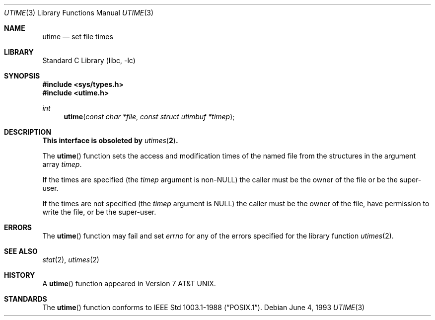 .\" Copyright (c) 1980, 1991, 1993
.\"	The Regents of the University of California.  All rights reserved.
.\"
.\" Redistribution and use in source and binary forms, with or without
.\" modification, are permitted provided that the following conditions
.\" are met:
.\" 1. Redistributions of source code must retain the above copyright
.\"    notice, this list of conditions and the following disclaimer.
.\" 2. Redistributions in binary form must reproduce the above copyright
.\"    notice, this list of conditions and the following disclaimer in the
.\"    documentation and/or other materials provided with the distribution.
.\" 3. All advertising materials mentioning features or use of this software
.\"    must display the following acknowledgement:
.\"	This product includes software developed by the University of
.\"	California, Berkeley and its contributors.
.\" 4. Neither the name of the University nor the names of its contributors
.\"    may be used to endorse or promote products derived from this software
.\"    without specific prior written permission.
.\"
.\" THIS SOFTWARE IS PROVIDED BY THE REGENTS AND CONTRIBUTORS ``AS IS'' AND
.\" ANY EXPRESS OR IMPLIED WARRANTIES, INCLUDING, BUT NOT LIMITED TO, THE
.\" IMPLIED WARRANTIES OF MERCHANTABILITY AND FITNESS FOR A PARTICULAR PURPOSE
.\" ARE DISCLAIMED.  IN NO EVENT SHALL THE REGENTS OR CONTRIBUTORS BE LIABLE
.\" FOR ANY DIRECT, INDIRECT, INCIDENTAL, SPECIAL, EXEMPLARY, OR CONSEQUENTIAL
.\" DAMAGES (INCLUDING, BUT NOT LIMITED TO, PROCUREMENT OF SUBSTITUTE GOODS
.\" OR SERVICES; LOSS OF USE, DATA, OR PROFITS; OR BUSINESS INTERRUPTION)
.\" HOWEVER CAUSED AND ON ANY THEORY OF LIABILITY, WHETHER IN CONTRACT, STRICT
.\" LIABILITY, OR TORT (INCLUDING NEGLIGENCE OR OTHERWISE) ARISING IN ANY WAY
.\" OUT OF THE USE OF THIS SOFTWARE, EVEN IF ADVISED OF THE POSSIBILITY OF
.\" SUCH DAMAGE.
.\"
.\"     @(#)utime.3	8.1 (Berkeley) 6/4/93
.\" $FreeBSD: src/lib/libc/gen/utime.3,v 1.5.2.4 2001/12/14 18:33:51 ru Exp $
.\"
.Dd June 4, 1993
.Dt UTIME 3
.Os
.Sh NAME
.Nm utime
.Nd set file times
.Sh LIBRARY
.Lb libc
.Sh SYNOPSIS
.In sys/types.h
.In utime.h
.Ft int
.Fn utime "const char *file" "const struct utimbuf *timep"
.Sh DESCRIPTION
.Bf -symbolic
This interface is obsoleted by
.Xr utimes 2 .
.Ef
.Pp
The
.Fn utime
function sets the access and modification times of the named file from
the structures in the argument array
.Fa timep .
.Pp
If the times are specified (the
.Fa timep
argument is
.Pf non- Dv NULL )
the caller must be the owner of the file or be the super-user.
.Pp
If the times are not specified (the
.Fa timep
argument is
.Dv NULL )
the caller must be the owner of the file, have permission to write
the file, or be the super-user.
.Sh ERRORS
The
.Fn utime
function may fail and set
.Va errno
for any of the errors specified for the library function
.Xr utimes 2 .
.Sh SEE ALSO
.Xr stat 2 ,
.Xr utimes 2
.Sh HISTORY
A
.Fn utime
function appeared in
.At v7 .
.Sh STANDARDS
The
.Fn utime
function conforms to
.St -p1003.1-88 .
